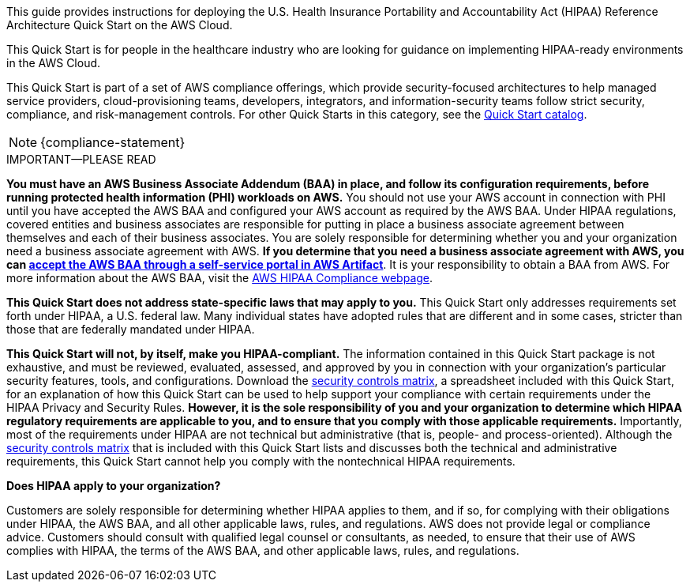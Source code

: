 // Replace the content in <>
// Identify your target audience and explain how/why they would use this Quick Start.
//Avoid borrowing text from third-party websites (copying text from AWS service documentation is fine). Also, avoid marketing-speak, focusing instead on the technical aspect.

This guide provides instructions for deploying the U.S. Health Insurance Portability and Accountability Act (HIPAA) Reference Architecture Quick Start on the AWS Cloud. 

This Quick Start is for people in the healthcare industry who are looking for guidance on implementing HIPAA-ready environments in the AWS Cloud.

This Quick Start is part of a set of AWS compliance offerings, which provide security-focused architectures to help managed service providers, cloud-provisioning teams, developers, integrators, and information-security teams follow strict security, compliance, and risk-management controls. For other Quick Starts in this category, see the https://aws.amazon.com/quickstart/?solutions-all.sort-by=item.additionalFields.sortDate&solutions-all.sort-order=desc&awsf.filter-tech-category=tech-category%23security-identity-compliance&awsf.filter-industry=*all&awsf.filter-source-category=*all&awsf.filter-content-type=*all[Quick Start catalog^].

NOTE: {compliance-statement}

.IMPORTANT—PLEASE READ
****
*You must have an AWS Business Associate Addendum (BAA) in place, and follow its configuration requirements, before running protected health information (PHI) workloads on AWS.* You should not use your AWS account in connection with PHI until you have accepted the AWS BAA and configured your AWS account as required by the AWS BAA. Under HIPAA regulations, covered entities and business associates are responsible for putting in place a business associate agreement between themselves and each of their business associates. You are solely responsible for determining whether you and your organization need a business associate agreement with AWS. *If you determine that you need a business associate agreement with AWS, you can https://aws.amazon.com/artifact/getting-started/#BAA_Agreements[accept the AWS BAA through a self-service portal in AWS Artifact^]*. It is your responsibility to obtain a BAA from AWS. For more information about the AWS BAA, visit the https://aws.amazon.com/compliance/hipaa-compliance/[AWS HIPAA Compliance webpage^].

*This Quick Start does not address state-specific laws that may apply to you.* This Quick Start only addresses requirements set forth under HIPAA, a U.S. federal law. Many individual states have adopted rules that are different and in some cases, stricter than those that are federally mandated under HIPAA.

*This Quick Start will not, by itself, make you HIPAA-compliant.* The information contained in this Quick Start package is not exhaustive, and must be reviewed, evaluated, assessed, and approved by you in connection with your organization's particular security features, tools, and configurations. Download the https://fwd.aws/7M7b9?[security controls matrix^], a spreadsheet included with this Quick Start, for an explanation of how this Quick Start can be used to help support your compliance with certain requirements under the HIPAA Privacy and Security Rules. *However, it is the sole responsibility of you and your organization to determine which HIPAA regulatory requirements are applicable to you, and to ensure that you comply with those applicable requirements.* Importantly, most of the requirements under HIPAA are not technical but administrative (that is, people- and process-oriented). Although the https://fwd.aws/7M7b9?[security controls matrix^] that is included with this Quick Start lists and discusses both the technical and administrative requirements, this Quick Start cannot help you comply with the nontechnical HIPAA requirements.
****

*Does HIPAA apply to your organization?*

Customers are solely responsible for determining whether HIPAA applies to them, and if so, for complying with their obligations under HIPAA, the AWS BAA, and all other applicable laws, rules, and regulations. AWS does not provide legal or compliance advice. Customers should consult with qualified legal counsel or consultants, as needed, to ensure that their use of AWS complies with HIPAA, the terms of the AWS BAA, and other applicable laws, rules, and regulations.